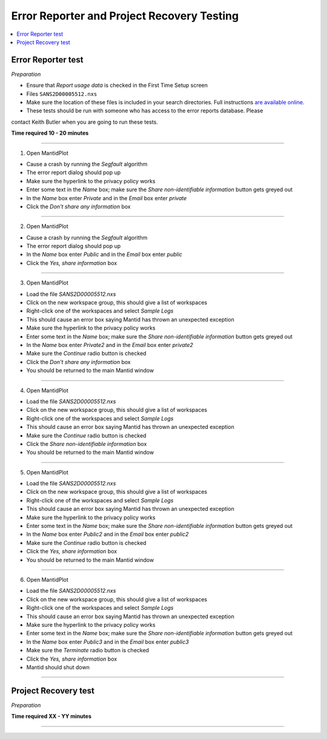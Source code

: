 .. _error_recovery_testing:

Error Reporter and Project Recovery Testing
===========================================

.. contents::
  :local:

Error Reporter test
-------------------

*Preparation*

-  Ensure that `Report usage data` is checked in the First Time Setup screen
-  Files ``SANS2D00005512.nxs``
-  Make sure the location of these files is included in your search
   directories. Full instructions `are available
   online <http://www.mantidproject.org/MBC_Getting_set_up#MantidPlot_First-Time_Setup>`__.
- These tests should be run with someone who has access to the error reports database. Please
contact Keith Butler when you are going to run these tests.

**Time required 10 - 20  minutes**

--------------

1. Open MantidPlot

- Cause a crash by running the `Segfault` algorithm
- The error report dialog should pop up
- Make sure the hyperlink to the privacy policy works
- Enter some text in the `Name` box; make sure the `Share non-identifiable information` button gets greyed out
- In the `Name` box enter `Private` and in the `Email` box enter `private`
- Click the `Don't share any information` box

---------------

2. Open MantidPlot

- Cause a crash by running the `Segfault` algorithm
- The error report dialog should pop up
- In the `Name` box enter `Public` and in the `Email` box enter `public`
- Click the `Yes, share information` box

---------------

3. Open MantidPlot

- Load the file `SANS2D00005512.nxs`
- Click on the new workspace group, this should give a list of workspaces
- Right-click one of the workspaces and select `Sample Logs` 
- This should cause an error box saying Mantid has thrown an unexpected exception
- Make sure the hyperlink to the privacy policy works
- Enter some text in the `Name` box; make sure the `Share non-identifiable information` button gets greyed out
- In the `Name` box enter `Private2` and in the `Email` box enter `private2`
- Make sure the `Continue` radio button is checked
- Click the `Don't share any information` box
- You should be returned to the main Mantid window

---------------

4. Open MantidPlot

- Load the file `SANS2D00005512.nxs`
- Click on the new workspace group, this should give a list of workspaces
- Right-click one of the workspaces and select `Sample Logs` 
- This should cause an error box saying Mantid has thrown an unexpected exception
- Make sure the `Continue` radio button is checked
- Click the `Share non-identifiable information` box
- You should be returned to the main Mantid window

---------------

5. Open MantidPlot

- Load the file `SANS2D00005512.nxs`
- Click on the new workspace group, this should give a list of workspaces
- Right-click one of the workspaces and select `Sample Logs` 
- This should cause an error box saying Mantid has thrown an unexpected exception
- Make sure the hyperlink to the privacy policy works
- Enter some text in the `Name` box; make sure the `Share non-identifiable information` button gets greyed out
- In the `Name` box enter `Public2` and in the `Email` box enter `public2`
- Make sure the `Continue` radio button is checked
- Click the `Yes, share information` box
- You should be returned to the main Mantid window

---------------

6. Open MantidPlot

- Load the file `SANS2D00005512.nxs`
- Click on the new workspace group, this should give a list of workspaces
- Right-click one of the workspaces and select `Sample Logs` 
- This should cause an error box saying Mantid has thrown an unexpected exception
- Make sure the hyperlink to the privacy policy works
- Enter some text in the `Name` box; make sure the `Share non-identifiable information` button gets greyed out
- In the `Name` box enter `Public3` and in the `Email` box enter `public3`
- Make sure the `Terminate` radio button is checked
- Click the `Yes, share information` box
- Mantid should shut down

---------------

Project Recovery test
---------------------

*Preparation*


**Time required XX - YY  minutes**

--------------
